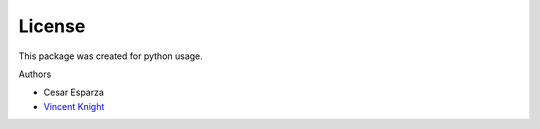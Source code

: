 License
========

This package was created for python usage.


Authors

* Cesar Esparza
* `Vincent Knight <http://www.vknight.org>`_
